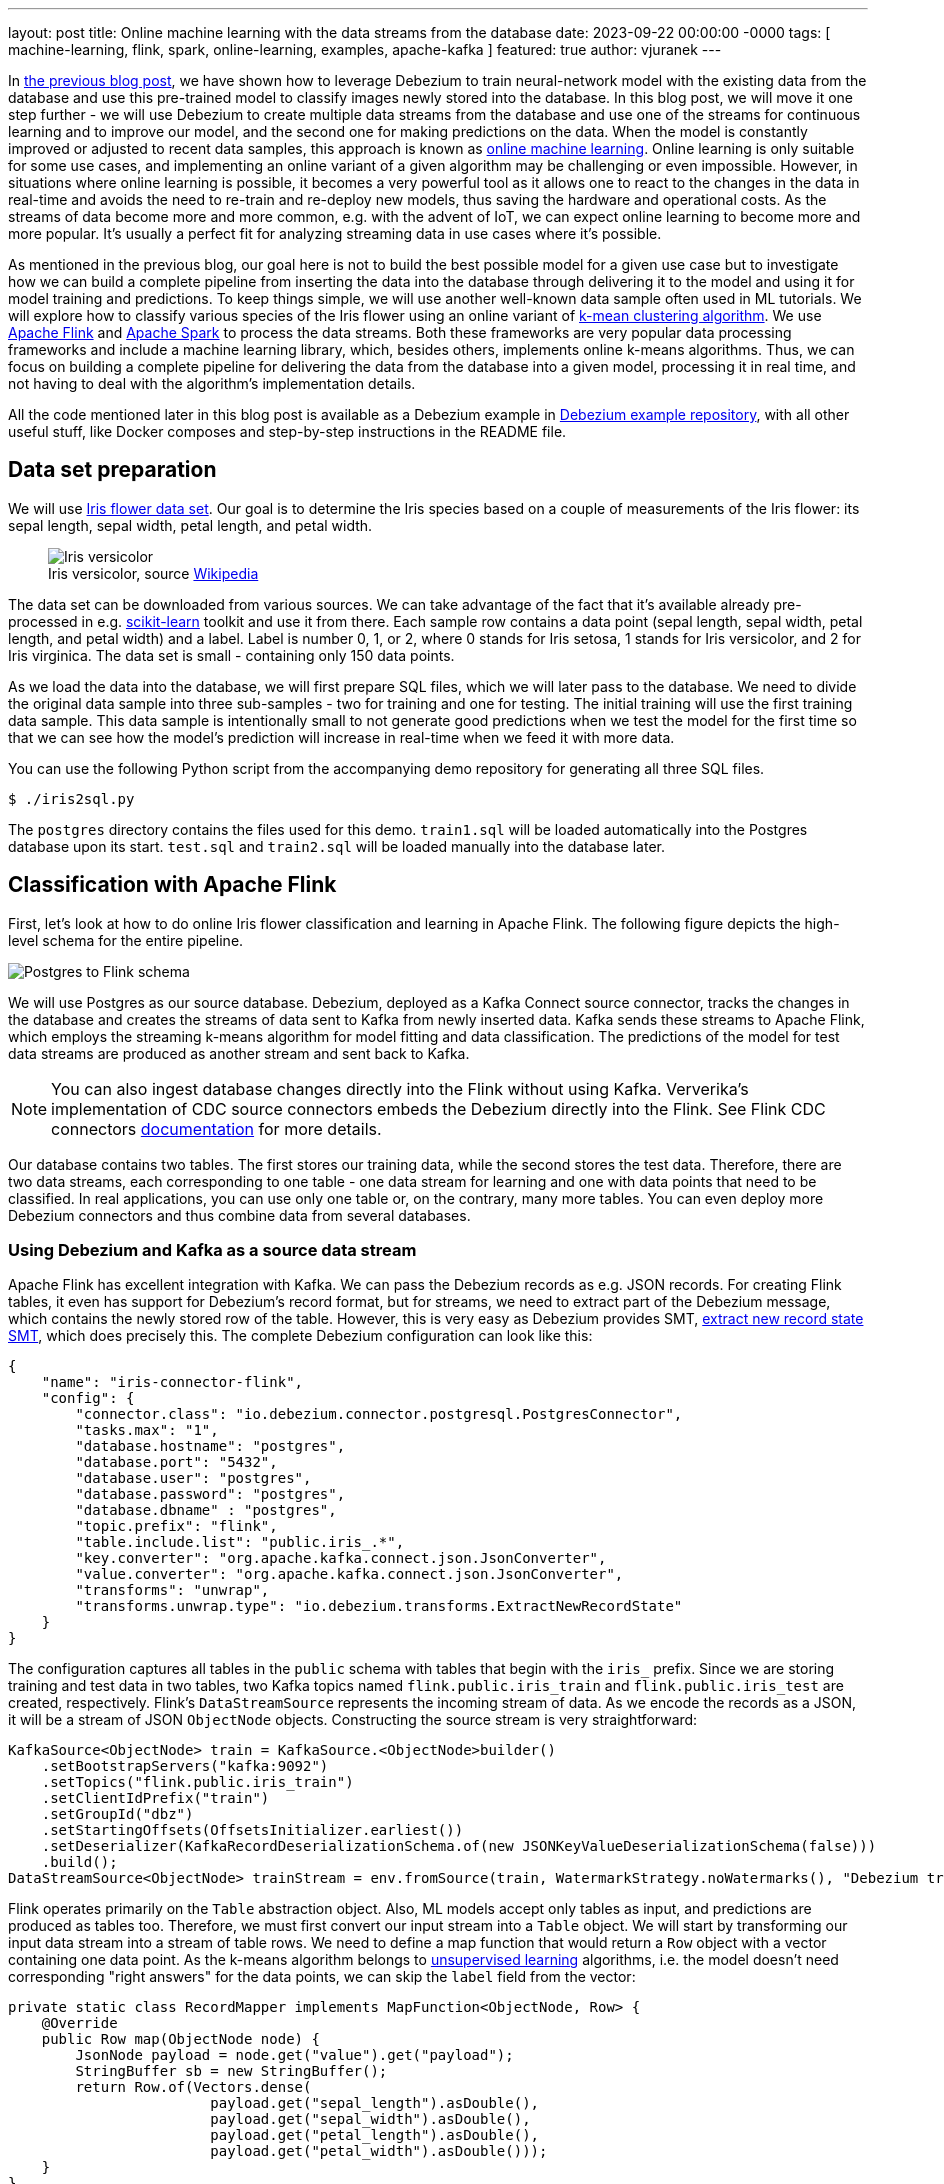 ---
layout: post
title:  Online machine learning with the data streams from the database
date:   2023-09-22 00:00:00 -0000
tags: [ machine-learning, flink, spark, online-learning, examples, apache-kafka ]
featured: true
author: vjuranek
---

In https://debezium.io/blog/2023/05/02/tensorflow-mnist-classification/[the previous blog post], we have shown how to leverage Debezium to train neural-network model with the existing data from the database and use this pre-trained model to classify images newly stored into the database.
In this blog post, we will move it one step further - we will use Debezium to create multiple data streams from the database and use one of the streams for continuous learning and to improve our model, and the second one for making predictions on the data.
When the model is constantly improved or adjusted to recent data samples, this approach is known as https://en.wikipedia.org/wiki/Online_machine_learning[online machine learning].
Online learning is only suitable for some use cases, and implementing an online variant of a given algorithm may be challenging or even impossible.
However, in situations where online learning is possible, it becomes a very powerful tool as it allows one to react to the changes in the data in real-time and avoids the need to re-train and re-deploy new models, thus saving the hardware and operational costs.
As the streams of data become more and more common, e.g. with the advent of IoT, we can expect online learning to become more and more popular.
It's usually a perfect fit for analyzing streaming data in use cases where it's possible.

+++<!-- more -->+++

As mentioned in the previous blog, our goal here is not to build the best possible model for a given use case but to investigate how we can build a complete pipeline from inserting the data into the database through delivering it to the model and using it for model training and predictions.
To keep things simple, we will use another well-known data sample often used in ML tutorials.
We will explore how to classify various species of the Iris flower using an online variant of https://en.wikipedia.org/wiki/K-means_clustering[k-mean clustering algorithm].
We use https://flink.apache.org/[Apache Flink] and https://spark.apache.org/[Apache Spark] to process the data streams.
Both these frameworks are very popular data processing frameworks and include a machine learning library, which, besides others, implements online k-means algorithms.
Thus, we can focus on building a complete pipeline for delivering the data from the database into a given model, processing it in real time, and not having to deal with the algorithm's implementation details.

All the code mentioned later in this blog post is available as a Debezium example in https://github.com/debezium/debezium-examples/tree/main/machine-learning[Debezium example repository], with all other useful stuff, like Docker composes and step-by-step instructions in the README file.

== Data set preparation

We will use https://en.wikipedia.org/wiki/Iris_flower_data_set[Iris flower data set].
Our goal is to determine the Iris species based on a couple of measurements of the Iris flower: its sepal length, sepal width, petal length, and petal width.

++++
<div class="imageblock centered-image">
    <figure>
        <img src="/assets/images/2023-09-15-flink-spark-online-learning/iris_versicolor.jpg" class="responsive-image" alt="Iris versicolor">
        <figcaption>Iris versicolor, source <a href="https://en.wikipedia.org/wiki/Iris_flower_data_set#/media/File:Iris_versicolor_3.jpg">Wikipedia</a></figcaption>
    </figure>
</div>
++++


The data set can be downloaded from various sources.
We can take advantage of the fact that it's available already pre-processed in e.g. https://scikit-learn.org[scikit-learn] toolkit and use it from there.
Each sample row contains a data point (sepal length, sepal width, petal length, and petal width) and a label.
Label is number 0, 1, or 2, where 0 stands for Iris setosa, 1 stands for Iris versicolor, and 2 for Iris virginica.
The data set is small - containing only 150 data points.

As we load the data into the database, we will first prepare SQL files, which we will later pass to the database.
We need to divide the original data sample into three sub-samples - two for training and one for testing.
The initial training will use the first training data sample.
This data sample is intentionally small to not generate good predictions when we test the model for the first time so that we can see how the model's prediction will increase in real-time when we feed it with more data.

You can use the following Python script from the accompanying demo repository for generating all three SQL files.

```
$ ./iris2sql.py
```

The `postgres` directory contains the files used for this demo.
`train1.sql` will be loaded automatically into the Postgres database upon its start.
`test.sql` and `train2.sql` will be loaded manually into the database later.

== Classification with Apache Flink

First, let's look at how to do online Iris flower classification and learning in Apache Flink.
The following figure depicts the high-level schema for the entire pipeline.

++++
<div class="imageblock centered-image">
    <img src="/assets/images/2023-09-15-flink-spark-online-learning/postgres_to_flink.png" class="responsive-image" alt="Postgres to Flink schema">
</div>
++++

We will use Postgres as our source database.
Debezium, deployed as a Kafka Connect source connector, tracks the changes in the database and creates the streams of data sent to Kafka from newly inserted data.
Kafka sends these streams to Apache Flink, which employs the streaming k-means algorithm for model fitting and data classification.
The predictions of the model for test data streams are produced as another stream and sent back to Kafka.

[NOTE]
====
You can also ingest database changes directly into the Flink without using Kafka.
Ververika's implementation of CDC source connectors embeds the Debezium directly into the Flink.
See Flink CDC connectors https://ververica.github.io/flink-cdc-connectors/[documentation] for more details.
====

Our database contains two tables.
The first stores our training data, while the second stores the test data.
Therefore, there are two data streams, each corresponding to one table - one data stream for learning and one with data points that need to be classified.
In real applications, you can use only one table or, on the contrary, many more tables.
You can even deploy more Debezium connectors and thus combine data from several databases.

=== Using Debezium and Kafka as a source data stream

Apache Flink has excellent integration with Kafka.
We can pass the Debezium records as e.g. JSON records.
For creating Flink tables, it even has support for Debezium's record format, but for streams, we need to extract part of the Debezium message, which contains the newly stored row of the table.
However, this is very easy as Debezium provides SMT, https://debezium.io/documentation/reference/nightly/transformations/event-flattening.html[extract new record state SMT], which does precisely this.
The complete Debezium configuration can look like this:

[source,json]
----
{
    "name": "iris-connector-flink",
    "config": {
        "connector.class": "io.debezium.connector.postgresql.PostgresConnector",
        "tasks.max": "1",
        "database.hostname": "postgres",
        "database.port": "5432",
        "database.user": "postgres",
        "database.password": "postgres",
        "database.dbname" : "postgres",
        "topic.prefix": "flink",
        "table.include.list": "public.iris_.*",
        "key.converter": "org.apache.kafka.connect.json.JsonConverter",
        "value.converter": "org.apache.kafka.connect.json.JsonConverter",
        "transforms": "unwrap",
        "transforms.unwrap.type": "io.debezium.transforms.ExtractNewRecordState"
    }
}
----

The configuration captures all tables in the `public` schema with tables that begin with the `iris_` prefix.
Since we are storing training and test data in two tables, two Kafka topics named `flink.public.iris_train` and `flink.public.iris_test` are created, respectively.
Flink's `DataStreamSource` represents the incoming stream of data.
As we encode the records as a JSON, it will be a stream of JSON `ObjectNode` objects.
Constructing the source stream is very straightforward:

[source,java]
----
KafkaSource<ObjectNode> train = KafkaSource.<ObjectNode>builder()
    .setBootstrapServers("kafka:9092")
    .setTopics("flink.public.iris_train")
    .setClientIdPrefix("train")
    .setGroupId("dbz")
    .setStartingOffsets(OffsetsInitializer.earliest())
    .setDeserializer(KafkaRecordDeserializationSchema.of(new JSONKeyValueDeserializationSchema(false)))
    .build();
DataStreamSource<ObjectNode> trainStream = env.fromSource(train, WatermarkStrategy.noWatermarks(), "Debezium train");
----

Flink operates primarily on the `Table` abstraction object.
Also, ML models accept only tables as input, and predictions are produced as tables too.
Therefore, we must first convert our input stream into a `Table` object.
We will start by transforming our input data stream into a stream of table rows.
We need to define a map function that would return a `Row` object with a vector containing one data point.
As the k-means algorithm belongs to https://en.wikipedia.org/wiki/Unsupervised_learning[unsupervised learning] algorithms, i.e. the model doesn't need corresponding "right answers" for the data points, we can skip the `label` field from the vector:

[source,java]
----
private static class RecordMapper implements MapFunction<ObjectNode, Row> {
    @Override
    public Row map(ObjectNode node) {
        JsonNode payload = node.get("value").get("payload");
        StringBuffer sb = new StringBuffer();
        return Row.of(Vectors.dense(
                        payload.get("sepal_length").asDouble(),
                        payload.get("sepal_width").asDouble(),
                        payload.get("petal_length").asDouble(),
                        payload.get("petal_width").asDouble()));
    }
}
----

Various parts of the internal Flink pipeline can run on different worker nodes, and therefore, we also need to provide type information about the table.
With that, we are ready to create the table object:

[source,java]
----
StreamTableEnvironment tEnv = StreamTableEnvironment.create(env);
TypeInformation<?>[] types = {DenseVectorTypeInfo.INSTANCE};
String names[] = {"features"};
RowTypeInfo typeInfo = new RowTypeInfo(types, names);

DataStream<Row> inputStream = trainStream.map(new RecordMapper()).returns(typeInfo);
Table trainTable = tEnv.fromDataStream(inputStream).as("features");
----

=== Building Flink stream k-means

Once we have a `Table` object, we can pass it to our model.
So let's create one and pass a train stream to it for continuous model training:

[source,java]
----
OnlineKMeans onlineKMeans = new OnlineKMeans()
    .setFeaturesCol("features")
    .setPredictionCol("prediction")
    .setInitialModelData(tEnv.fromDataStream(env.fromElements(1).map(new IrisInitCentroids())))
    .setK(3);
OnlineKMeansModel model = onlineKMeans.fit(trainTable);
----

To make things more straightforward, we directly set the number of desired clusters to 3 instead of finding the optimal number of clusters by digging into the data (using e.g. https://en.wikipedia.org/wiki/Elbow_method_(clustering)[elbow method]).
We also set some initial values for the centers of the clusters instead of using random numbers (Flink provides a convenient method for it - `KMeansModelData.generateRandomModelData()` if you want to try with random centers).

To obtain the predictions for our test data, we again need to convert our test stream into a table.
The model transforms the table with test data into a table with predictions.
Finally, convert the prediction into a stream and persisted, e.g. in a Kafka topic:

[source,java]
----
DataStream<Row> testInputStream = testStream.map(new RecordMapper()).returns(typeInfo);
Table testTable = tEnv.fromDataStream(testInputStream).as("features");
Table outputTable = model.transform(testTable)[0];

DataStream<Row> resultStream = tEnv.toChangelogStream(outputTable);
resultStream.map(new ResultMapper()).sinkTo(kafkaSink);
----

Now, we are ready to build our application and almost ready to submit it to Flink for execution.
Before we do, we need to create the required Kafka topics first.
While the topics can be empty, Flink requires that they at least exist.
As we include a small set of data in the Postgres training table when the database starts, Debezium will create a corresponding topic when registering the Debezium Postgres connector in Kafka Connect.
Since the test data table does not yet exist, we need to create the topic in Kafka manually:

[source,bash]
----
$ docker compose -f docker-compose-flink.yaml exec kafka /kafka/bin/kafka-topics.sh --create --bootstrap-server kafka:9092 --replication-factor 1 --partitions 1  --topic flink.public.iris_test
----

Now, we are ready to submit our application to Flink.
For the complete code, please see the corresponding source code in Debezium https://github.com/debezium/debezium-examples[example repository]

[NOTE]
====
If you don't use Docker compose provided as part of the source code for this demo, please include https://nightlies.apache.org/flink/flink-ml-docs-master/[Flink ML library] in the Flink `lib` folder, as the ML library is not part of default Flink distribution.
====

Flink provides a friendly UI, which is available on http://localhost:8081/.
There, you can check, besides other things, the status of your jobs and also, e.g. job execution plan in an excellent graphical representation:

++++
<div class="imageblock centered-image">
    <a href="/assets/images/2023-09-15-flink-spark-online-learning/flink_dag.png" target="_blank"><img src="/assets/images/2023-09-15-flink-spark-online-learning/flink_dag.png" class="responsive-image" alt="Postgres to Flink schema"></a>
</div>
++++

=== Evaluating the model

From the user's point of view, all the interactions with our model occur by inserting new records into the database or reading Kafka topics with predictions.
As we already created a very small initial training data sample in the database when it started, we can directly check our model predictions by inserting our test data sample into the database:

[source,bash]
----
$ psql -h localhost -U postgres -f postgres/iris_test.sql
----

The insert results in an immediate data stream of test data in Kafka, passing it into the model and sending the prediction back to the `iris_predictions` Kafka topic.
The predictions are not accurate when training the model on a very small data set with just two clusters.
The following shows our initial predictions:

[source]
----
[5.4, 3.7, 1.5, 0.2] is classified as 0
[4.8, 3.4, 1.6, 0.2] is classified as 0
[7.6, 3.0, 6.6, 2.1] is classified as 2
[6.4, 2.8, 5.6, 2.2] is classified as 2
[6.0, 2.7, 5.1, 1.6] is classified as 2
[5.4, 3.0, 4.5, 1.5] is classified as 2
[6.7, 3.1, 4.7, 1.5] is classified as 2
[5.5, 2.4, 3.8, 1.1] is classified as 2
[6.1, 2.8, 4.7, 1.2] is classified as 2
[4.3, 3.0, 1.1, 0.1] is classified as 0
[5.8, 2.7, 3.9, 1.2] is classified as 2
----

In our case, the correct answer should be:

[source]
----
[5.4, 3.7, 1.5, 0.2] is 0
[4.8, 3.4, 1.6, 0.2] is 0
[7.6, 3.0, 6.6, 2.1] is 2
[6.4, 2.8, 5.6, 2.2] is 2
[6.0, 2.7, 5.1, 1.6] is 1
[5.4, 3.0, 4.5, 1.5] is 1
[6.7, 3.1, 4.7, 1.5] is 1
[5.5, 2.4, 3.8, 1.1] is 1
[6.1, 2.8, 4.7, 1.2] is 1
[4.3, 3.0, 1.1, 0.1] is 0
[5.8, 2.7, 3.9, 1.2] is 1
----

When comparing the result, we only have 5 of 11 data points correctly classified due to the initial sample training data size.
On the other hand, as we didn't start with completely random clusters, our predictions are also not completely wrong.

Let's see how things change when we supply more training data into the model:

[source,bash]
----
$ psql -h localhost -U postgres -f postgres/iris_train2.sql
----

To see the updated predictions, we insert the same test data sample again into the database:

[source,bash]
----
$ psql -h localhost -U postgres -f postgres/iris_test.sql
----

The following predictions are much better since we have all three categories present.
We have also correctly classified 7 out of the 11 data points.

[source]
----
[5.4, 3.7, 1.5, 0.2] is classified as 0
[4.8, 3.4, 1.6, 0.2] is classified as 0
[7.6, 3.0, 6.6, 2.1] is classified as 2
[6.4, 2.8, 5.6, 2.2] is classified as 2
[6.0, 2.7, 5.1, 1.6] is classified as 2
[5.4, 3.0, 4.5, 1.5] is classified as 2
[6.7, 3.1, 4.7, 1.5] is classified as 2
[5.5, 2.4, 3.8, 1.1] is classified as 1
[6.1, 2.8, 4.7, 1.2] is classified as 2
[4.3, 3.0, 1.1, 0.1] is classified as 0
[5.8, 2.7, 3.9, 1.2] is classified as 1
----

As the whole data sample is pretty small, for further model training we can re-use our second train data sample:

[source,bash]
----
$ psql -h localhost -U postgres -f postgres/iris_train2.sql
$ psql -h localhost -U postgres -f postgres/iris_test.sql
----

This results in the following prediction.

[source]
----
[5.4, 3.7, 1.5, 0.2] is classified as 0
[4.8, 3.4, 1.6, 0.2] is classified as 0
[7.6, 3.0, 6.6, 2.1] is classified as 2
[6.4, 2.8, 5.6, 2.2] is classified as 2
[6.0, 2.7, 5.1, 1.6] is classified as 2
[5.4, 3.0, 4.5, 1.5] is classified as 1
[6.7, 3.1, 4.7, 1.5] is classified as 2
[5.5, 2.4, 3.8, 1.1] is classified as 1
[6.1, 2.8, 4.7, 1.2] is classified as 1
[4.3, 3.0, 1.1, 0.1] is classified as 0
[5.8, 2.7, 3.9, 1.2] is classified as 1
----

We now find we have 9 out of 11 data points correctly classified.
While this is still not an excellent result, we expect only partially accurate results as this is simply a prediction.
The primary motivation here is to show the whole pipeline and demonstrate that the model improves the predictions without re-training and re-deploying the model when adding new data.

== Classification with Apache Spark

From the user's point of view, Apache Spark is very similar to Flink, and the implementation would be quite similar.
This chapter is briefer to make this blog post more digestible.


Spark has two streaming models: the older https://spark.apache.org/docs/latest/streaming-programming-guide.html[DStreams], which is now in legacy state, and the more recent and recommended https://spark.apache.org/docs/latest/structured-streaming-programming-guide.html[structured streaming].
However, as the streaming k-means algorithm contained in the Spark ML library works only with the DStreams, for simplicity, DStreams are used in this example.
A better approach would be to use structured streaming and implement the streaming k-means ourselves.
This is, however, outside this blog post's scope and main goal.


Spark supports streaming from Kafka using DStreams.
However, writing DStreams back to Kafka is not supported, although it is possible but isn't straightforward.

[NOTE]
====
Structured streaming supports both directions, reading and writing to Kafka, very easily.
====

Again, for the sake of simplicity, we skip the final part and will write the predictions only to the console instead of writing them back to Kafka.
The big picture of our pipelines thus looks like this:

++++
<div class="imageblock centered-image">
    <img src="/assets/images/2023-09-15-flink-spark-online-learning/postgres_to_spark.png" class="responsive-image" alt="Postgres to Spark schema">
</div>
++++

=== Defining the data streams

Similarly to Flink, creating Spark streams from Kafka streams is straightforward, and most of the parameters are self-explanatory:

[source, java]
----
Set<String> trainTopic = new HashSet<>(Arrays.asList("spark.public.iris_train"));
Set<String> testTopic = new HashSet<>(Arrays.asList("spark.public.iris_test"));
Map<String, Object> kafkaParams = new HashMap<>();
kafkaParams.put(ConsumerConfig.BOOTSTRAP_SERVERS_CONFIG, "kafka:9092");
kafkaParams.put(ConsumerConfig.GROUP_ID_CONFIG, "dbz");
kafkaParams.put(ConsumerConfig.AUTO_OFFSET_RESET_CONFIG, "earliest");
kafkaParams.put(ConsumerConfig.KEY_DESERIALIZER_CLASS_CONFIG, StringDeserializer.class);
kafkaParams.put(ConsumerConfig.VALUE_DESERIALIZER_CLASS_CONFIG, StringDeserializer.class);

JavaInputDStream<ConsumerRecord<String, String>> trainStream = KafkaUtils.createDirectStream(
        jssc,
        LocationStrategies.PreferConsistent(),
        ConsumerStrategies.Subscribe(trainTopic, kafkaParams));
JavaDStream<LabeledPoint> train = trainStream.map(ConsumerRecord::value)
        .map(SparkKafkaStreamingKmeans::toLabeledPointString)
        .map(LabeledPoint::parse);
----

On the last line, we transform the Kafka stream to a labeled point stream, which the Spark ML library uses for working with its ML models.
Labeled points are expected as the strings formatted as data point labels separated by the comma from space-separated data point values.
So the map function looks like this:

[source, java]
----
private static String toLabeledPointString(String json) throws ParseException {
    JSONParser jsonParser = new JSONParser();
    JSONObject o = (JSONObject)jsonParser.parse(json);
    return String.format("%s, %s %s %s %s",
            o.get("iris_class"),
            o.get("sepal_length"),
            o.get("sepal_width"),
            o.get("petal_length"),
            o.get("petal_width"));
}
----

It still applies that k-means is an unsupervised algorithm and doesn't use the data point labels.
However, it's convenient to pass them to `LabeledPoint` class as later on, we can show them together with model predictions.

We chain one more map function to parse the string and create a labeled data point from it.
In this case, it's a built-in function of Spark `LabeledPoint`.

Contrary to Flink, Spark doesn't require Kafka topics to exist in advance, so when deploying the model, we don't have to create the topics.
We can let Debezium create them once the table with the test data is created and populated with the data.

=== Defining and evaluating the model

Defining the streaming k-means model is very similar to Flink:

[source, java]
----
StreamingKMeans model = new StreamingKMeans()
        .setK(3)
        .setInitialCenters(initCenters, weights);
model.trainOn(train.map(lp -> lp.getFeatures()));
----

Also, in this case, we directly set the number of clusters to 3 and provide the same initial central points to the clusters.
We also only pass the data points for training, not the labels.

As mentioned above, we can use the labels to show them together with the predictions:

[source, java]
----
JavaPairDStream<Double, Vector> predict = test.mapToPair(lp -> new Tuple2<>(lp.label(), lp.features()));
model.predictOnValues(predict).print(11);
----

We print 11 stream elements to the console on the resulting stream with the predictions, as this is the size of our test sample.
Like Flink, the results after initial training on a very small data sample could be better.
The first number in the tuple is the data point label, while the second one is the corresponding prediction done by our model:

[source]
----
spark_1      | (0.0,0)
spark_1      | (0.0,0)
spark_1      | (2.0,2)
spark_1      | (2.0,2)
spark_1      | (1.0,0)
spark_1      | (1.0,0)
spark_1      | (1.0,2)
spark_1      | (1.0,0)
spark_1      | (1.0,0)
spark_1      | (0.0,0)
spark_1      | (1.0,0)
----

However, when we provide more training data, predictions are much better:

[source]
----
spark_1      | (0.0,0)
spark_1      | (0.0,0)
spark_1      | (2.0,2)
spark_1      | (2.0,2)
spark_1      | (1.0,1)
spark_1      | (1.0,1)
spark_1      | (1.0,2)
spark_1      | (1.0,0)
spark_1      | (1.0,1)
spark_1      | (0.0,0)
spark_1      | (1.0,0)
----

If we pass the second training data sample once again for the training, our model makes correct predictions for the whole test sample:

[source]
---
spark_1      | (0.0,0)
spark_1      | (0.0,0)
spark_1      | (2.0,2)
spark_1      | (2.0,2)
spark_1      | (1.0,1)
spark_1      | (1.0,1)
spark_1      | (1.0,1)
spark_1      | (1.0,1)
spark_1      | (1.0,1)
spark_1      | (0.0,0)
spark_1      | (1.0,1)
----

[WARNING]
====
The prediction is a number of the cluster which k-means algorithm created and has no relation to labels in our data sample.
That means that e.g. `(0.0,1)` doesn't have to be a wrong prediction.
It can happen that a data point with label 0 was assigned to the correct cluster, however, Spark internally marked it as a cluster number 1.
This needs to be kept in mind when evaluating the model.
====

So, similar to Flink, we get better results as we pass more training data without the need to re-train and re-deploy the model.
In this case, we get even better results than Flink's model.

== Conclusions

In this blog post, we continued exploring how Debezium can help make data ingestion into various ML frameworks seamless.
We have shown how to pass the data from the database to Apache Flink and Apache Spark in real time as a stream of the data.
The integration is easy to set up in both cases and works well.
We demonstrated it in an example that allows us to use an online learning algorithm, namely the online k-means algorithm, to highlight the power of data streaming.
Online machine learning allows us to make real-time predictions on the data stream and improve or adjust the model immediately as the new training data arrives.
Model adjustment doesn't require any model re-training on a separate compute cluster and re-deploying a new model, making ML-ops more straightforward and cost-effective.

As usual, we would appreciate any feedback on this blog post.
Do you have any ideas on how Debezium or change data capture can be helpful in this area?
What would be helpful to investigate, whether integration with another ML framework, integration with a specific ML feature store, etc.?
In case you have any input any this regard, don't hesitate to reach out to us on the http://debezium.zulipchat.com/[Zulip chat], https://groups.google.com/forum/#!forum/debezium[mailing list] or you can transform your ideas directly into http://issues.redhat.com/projects/DBZ/issues[Jira feature requests].
